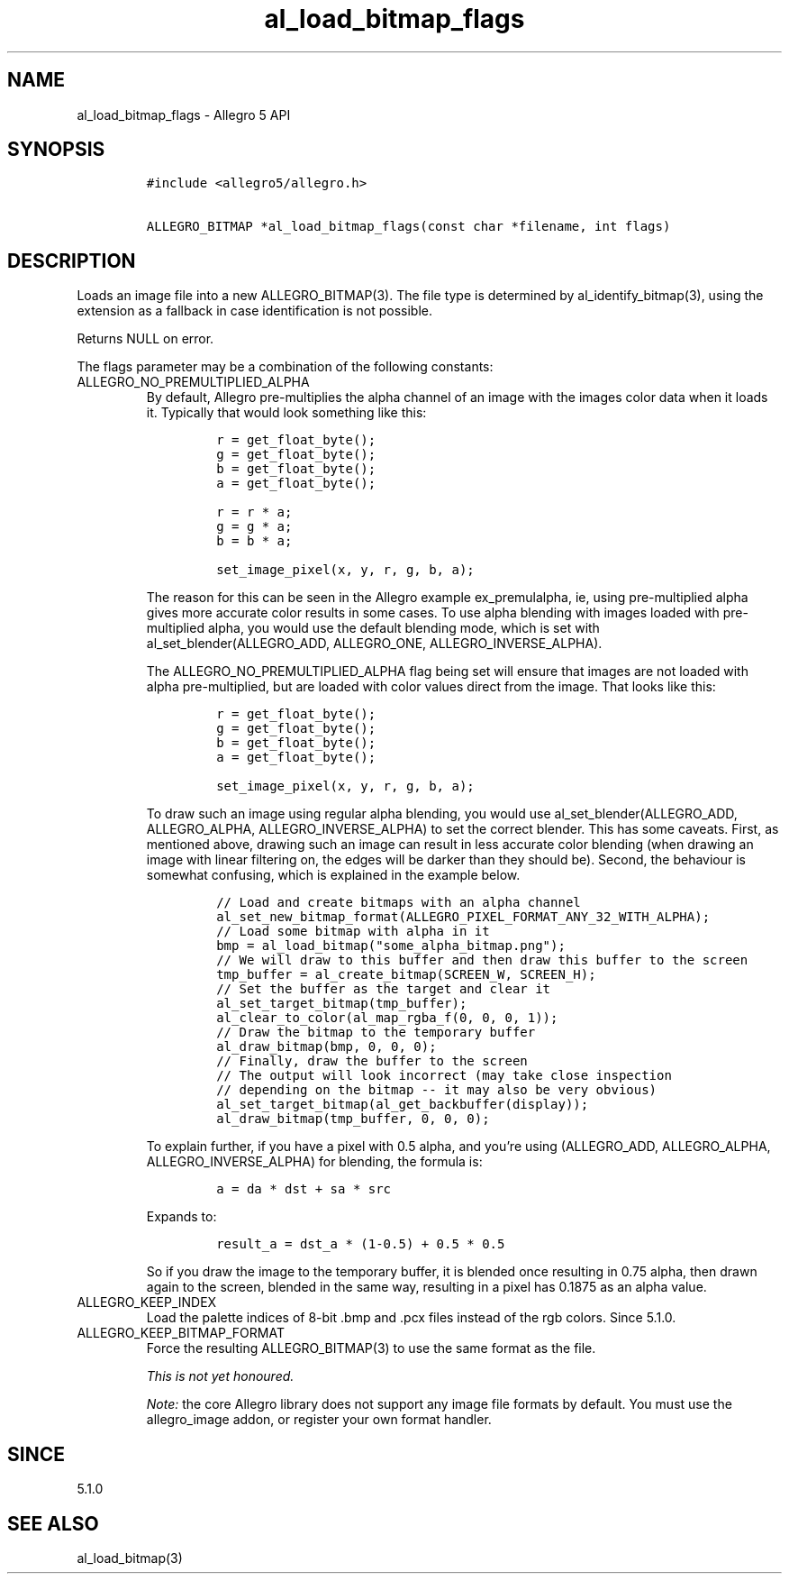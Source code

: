 .\" Automatically generated by Pandoc 3.1.3
.\"
.\" Define V font for inline verbatim, using C font in formats
.\" that render this, and otherwise B font.
.ie "\f[CB]x\f[]"x" \{\
. ftr V B
. ftr VI BI
. ftr VB B
. ftr VBI BI
.\}
.el \{\
. ftr V CR
. ftr VI CI
. ftr VB CB
. ftr VBI CBI
.\}
.TH "al_load_bitmap_flags" "3" "" "Allegro reference manual" ""
.hy
.SH NAME
.PP
al_load_bitmap_flags - Allegro 5 API
.SH SYNOPSIS
.IP
.nf
\f[C]
#include <allegro5/allegro.h>

ALLEGRO_BITMAP *al_load_bitmap_flags(const char *filename, int flags)
\f[R]
.fi
.SH DESCRIPTION
.PP
Loads an image file into a new ALLEGRO_BITMAP(3).
The file type is determined by al_identify_bitmap(3), using the
extension as a fallback in case identification is not possible.
.PP
Returns NULL on error.
.PP
The flags parameter may be a combination of the following constants:
.TP
ALLEGRO_NO_PREMULTIPLIED_ALPHA
By default, Allegro pre-multiplies the alpha channel of an image with
the images color data when it loads it.
Typically that would look something like this:
.RS
.IP
.nf
\f[C]
r = get_float_byte();
g = get_float_byte();
b = get_float_byte();
a = get_float_byte();

r = r * a;
g = g * a;
b = b * a;

set_image_pixel(x, y, r, g, b, a);
\f[R]
.fi
.PP
The reason for this can be seen in the Allegro example ex_premulalpha,
ie, using pre-multiplied alpha gives more accurate color results in some
cases.
To use alpha blending with images loaded with pre-multiplied alpha, you
would use the default blending mode, which is set with
al_set_blender(ALLEGRO_ADD, ALLEGRO_ONE, ALLEGRO_INVERSE_ALPHA).
.PP
The ALLEGRO_NO_PREMULTIPLIED_ALPHA flag being set will ensure that
images are not loaded with alpha pre-multiplied, but are loaded with
color values direct from the image.
That looks like this:
.IP
.nf
\f[C]
r = get_float_byte();
g = get_float_byte();
b = get_float_byte();
a = get_float_byte();

set_image_pixel(x, y, r, g, b, a);
\f[R]
.fi
.PP
To draw such an image using regular alpha blending, you would use
al_set_blender(ALLEGRO_ADD, ALLEGRO_ALPHA, ALLEGRO_INVERSE_ALPHA) to set
the correct blender.
This has some caveats.
First, as mentioned above, drawing such an image can result in less
accurate color blending (when drawing an image with linear filtering on,
the edges will be darker than they should be).
Second, the behaviour is somewhat confusing, which is explained in the
example below.
.IP
.nf
\f[C]
// Load and create bitmaps with an alpha channel
al_set_new_bitmap_format(ALLEGRO_PIXEL_FORMAT_ANY_32_WITH_ALPHA);
// Load some bitmap with alpha in it
bmp = al_load_bitmap(\[dq]some_alpha_bitmap.png\[dq]);
// We will draw to this buffer and then draw this buffer to the screen
tmp_buffer = al_create_bitmap(SCREEN_W, SCREEN_H);
// Set the buffer as the target and clear it
al_set_target_bitmap(tmp_buffer);
al_clear_to_color(al_map_rgba_f(0, 0, 0, 1));
// Draw the bitmap to the temporary buffer
al_draw_bitmap(bmp, 0, 0, 0);
// Finally, draw the buffer to the screen
// The output will look incorrect (may take close inspection
// depending on the bitmap -- it may also be very obvious)
al_set_target_bitmap(al_get_backbuffer(display));
al_draw_bitmap(tmp_buffer, 0, 0, 0);
\f[R]
.fi
.PP
To explain further, if you have a pixel with 0.5 alpha, and you\[cq]re
using (ALLEGRO_ADD, ALLEGRO_ALPHA, ALLEGRO_INVERSE_ALPHA) for blending,
the formula is:
.IP
.nf
\f[C]
a = da * dst + sa * src
\f[R]
.fi
.PP
Expands to:
.IP
.nf
\f[C]
result_a = dst_a * (1-0.5) + 0.5 * 0.5
\f[R]
.fi
.PP
So if you draw the image to the temporary buffer, it is blended once
resulting in 0.75 alpha, then drawn again to the screen, blended in the
same way, resulting in a pixel has 0.1875 as an alpha value.
.RE
.TP
ALLEGRO_KEEP_INDEX
Load the palette indices of 8-bit .bmp and .pcx files instead of the rgb
colors.
Since 5.1.0.
.TP
ALLEGRO_KEEP_BITMAP_FORMAT
Force the resulting ALLEGRO_BITMAP(3) to use the same format as the
file.
.RS
.PP
\f[I]This is not yet honoured.\f[R]
.RE
.RS
.PP
\f[I]Note:\f[R] the core Allegro library does not support any image file
formats by default.
You must use the allegro_image addon, or register your own format
handler.
.RE
.SH SINCE
.PP
5.1.0
.SH SEE ALSO
.PP
al_load_bitmap(3)
